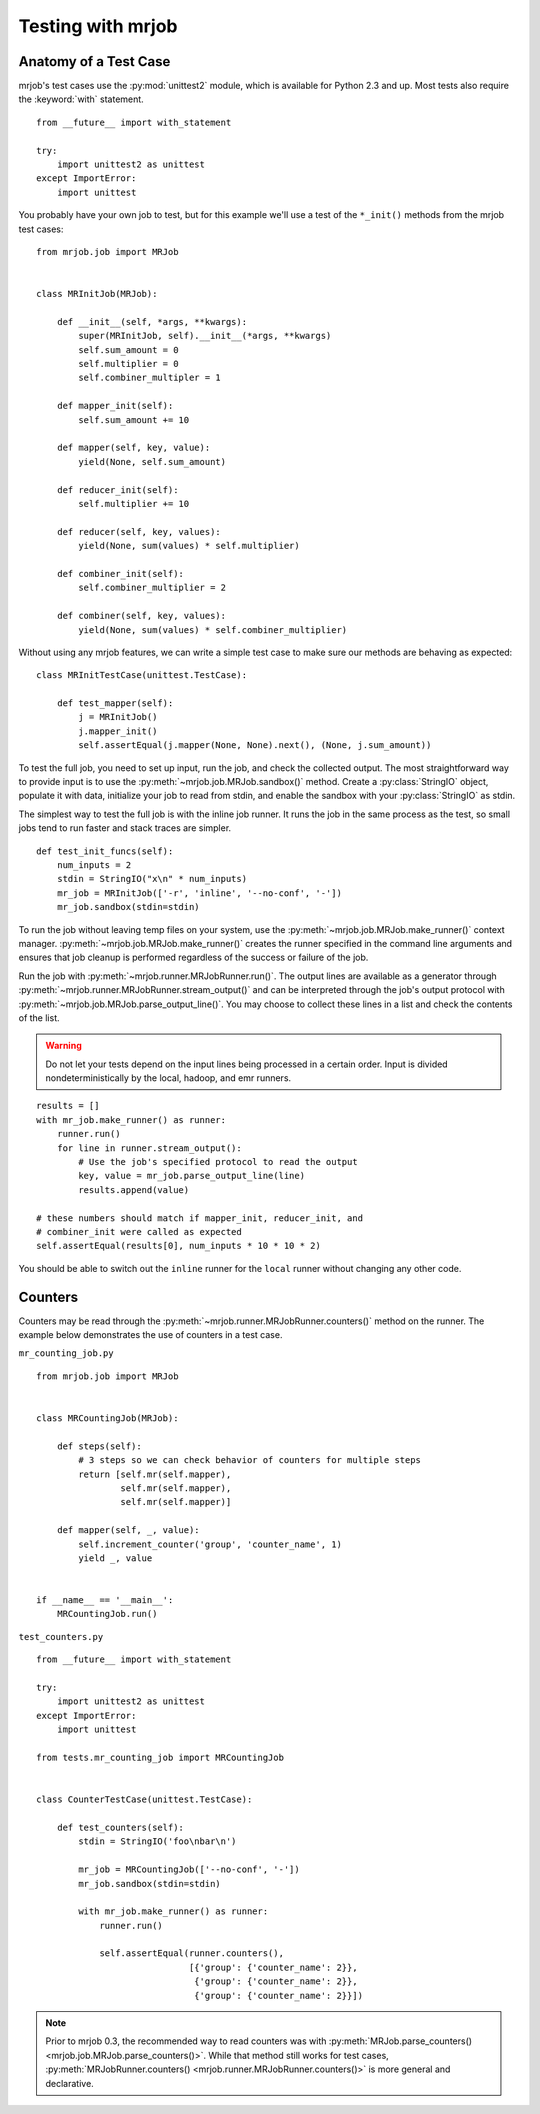 .. _testing:

Testing with mrjob
==================

Anatomy of a Test Case
^^^^^^^^^^^^^^^^^^^^^^

mrjob's test cases use the :py:mod:`unittest2` module, which is available
for Python 2.3 and up. Most tests also require the :keyword:`with` statement.

::

    from __future__ import with_statement

    try:
        import unittest2 as unittest
    except ImportError:
        import unittest

You probably have your own job to test, but for this example we'll use a
test of the ``*_init()`` methods from the mrjob test cases::

    from mrjob.job import MRJob


    class MRInitJob(MRJob):

        def __init__(self, *args, **kwargs):
            super(MRInitJob, self).__init__(*args, **kwargs)
            self.sum_amount = 0
            self.multiplier = 0
            self.combiner_multipler = 1

        def mapper_init(self):
            self.sum_amount += 10

        def mapper(self, key, value):
            yield(None, self.sum_amount)

        def reducer_init(self):
            self.multiplier += 10

        def reducer(self, key, values):
            yield(None, sum(values) * self.multiplier)

        def combiner_init(self):
            self.combiner_multiplier = 2

        def combiner(self, key, values):
            yield(None, sum(values) * self.combiner_multiplier)

Without using any mrjob features, we can write a simple test case to make
sure our methods are behaving as expected::

    class MRInitTestCase(unittest.TestCase):

        def test_mapper(self):
            j = MRInitJob()
            j.mapper_init()
            self.assertEqual(j.mapper(None, None).next(), (None, j.sum_amount))

To test the full job, you need to set up input, run the job, and check the
collected output. The most straightforward way to provide input is to use the
:py:meth:`~mrjob.job.MRJob.sandbox()` method. Create a :py:class:`StringIO`
object, populate it with data, initialize your job to read from stdin, and
enable the sandbox with your :py:class:`StringIO` as stdin.

The simplest way to test the full job is with the inline job runner. It runs
the job in the same process as the test, so small jobs tend to run faster and
stack traces are simpler.

::

        def test_init_funcs(self):
            num_inputs = 2
            stdin = StringIO("x\n" * num_inputs)
            mr_job = MRInitJob(['-r', 'inline', '--no-conf', '-'])
            mr_job.sandbox(stdin=stdin)

To run the job without leaving temp files on your system, use the
:py:meth:`~mrjob.job.MRJob.make_runner()` context manager.
:py:meth:`~mrjob.job.MRJob.make_runner()` creates the runner specified in the
command line arguments and ensures that job cleanup is performed regardless of
the success or failure of the job.

Run the job with :py:meth:`~mrjob.runner.MRJobRunner.run()`. The output lines
are available as a generator through
:py:meth:`~mrjob.runner.MRJobRunner.stream_output()` and can be interpreted
through the job's output protocol with
:py:meth:`~mrjob.job.MRJob.parse_output_line()`. You may choose to collect
these lines in a list and check the contents of the list.

.. warning:: Do not let your tests depend on the input lines being processed in
    a certain order. Input is divided nondeterministically by the local,
    hadoop, and emr runners.

::

            results = []
            with mr_job.make_runner() as runner:
                runner.run()
                for line in runner.stream_output():
                    # Use the job's specified protocol to read the output
                    key, value = mr_job.parse_output_line(line)
                    results.append(value)

            # these numbers should match if mapper_init, reducer_init, and
            # combiner_init were called as expected
            self.assertEqual(results[0], num_inputs * 10 * 10 * 2)

You should be able to switch out the ``inline`` runner for the ``local`` runner
without changing any other code.

Counters
^^^^^^^^

Counters may be read through the
:py:meth:`~mrjob.runner.MRJobRunner.counters()` method on the runner. The
example below demonstrates the use of counters in a test case.

``mr_counting_job.py``
::

    from mrjob.job import MRJob


    class MRCountingJob(MRJob):

        def steps(self):
            # 3 steps so we can check behavior of counters for multiple steps
            return [self.mr(self.mapper),
                    self.mr(self.mapper),
                    self.mr(self.mapper)]

        def mapper(self, _, value):
            self.increment_counter('group', 'counter_name', 1)
            yield _, value


    if __name__ == '__main__':
        MRCountingJob.run()

``test_counters.py``
::

    from __future__ import with_statement

    try:
        import unittest2 as unittest
    except ImportError:
        import unittest

    from tests.mr_counting_job import MRCountingJob


    class CounterTestCase(unittest.TestCase):

        def test_counters(self):
            stdin = StringIO('foo\nbar\n')

            mr_job = MRCountingJob(['--no-conf', '-'])
            mr_job.sandbox(stdin=stdin)

            with mr_job.make_runner() as runner:
                runner.run()

                self.assertEqual(runner.counters(),
                                 [{'group': {'counter_name': 2}},
                                  {'group': {'counter_name': 2}},
                                  {'group': {'counter_name': 2}}])

.. note:: Prior to mrjob 0.3, the recommended way to read counters was
    with :py:meth:`MRJob.parse_counters() <mrjob.job.MRJob.parse_counters()>`.
    While that method still works for test
    cases, :py:meth:`MRJobRunner.counters()
    <mrjob.runner.MRJobRunner.counters()>` is more general and declarative.
